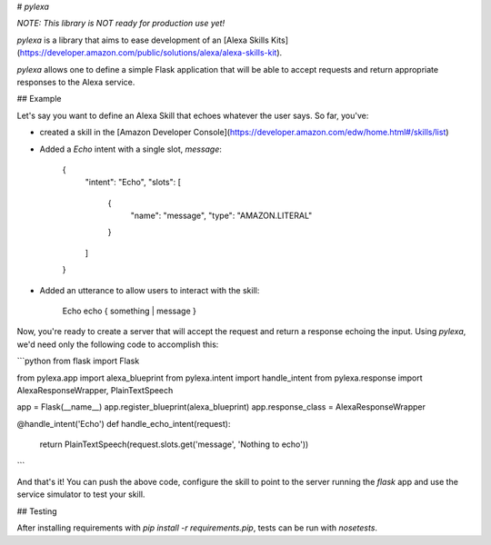 # `pylexa`

*NOTE: This library is NOT ready for production use yet!*

`pylexa` is a library that aims to ease development of an [Alexa Skills Kits](https://developer.amazon.com/public/solutions/alexa/alexa-skills-kit).

`pylexa` allows one to define a simple Flask application that will be able to accept requests and return appropriate responses to the Alexa service.


## Example

Let's say you want to define an Alexa Skill that echoes whatever the user says. So far, you've:

* created a skill in the [Amazon Developer Console](https://developer.amazon.com/edw/home.html#/skills/list)
* Added a `Echo` intent with a single slot, `message`:

      {
        "intent": "Echo",
        "slots": [
          {
            "name": "message",
            "type": "AMAZON.LITERAL"
          }
        ]
      }

* Added an utterance to allow users to interact with the skill:

      Echo echo { something | message }

Now, you're ready to create a server that will accept the request and return a response echoing the input. Using `pylexa`, we'd need only the following code to accomplish this:

```python
from flask import Flask

from pylexa.app import alexa_blueprint
from pylexa.intent import handle_intent
from pylexa.response import AlexaResponseWrapper, PlainTextSpeech


app = Flask(__name__)
app.register_blueprint(alexa_blueprint)
app.response_class = AlexaResponseWrapper


@handle_intent('Echo')
def handle_echo_intent(request):
    return PlainTextSpeech(request.slots.get('message', 'Nothing to echo'))
```

And that's it! You can push the above code, configure the skill to point to the server running the `flask` app and use the service simulator to test your skill.


## Testing

After installing requirements with `pip install -r requirements.pip`, tests can be run with `nosetests`.


